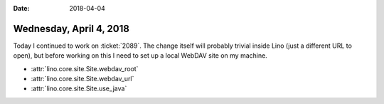 :date: 2018-04-04

========================
Wednesday, April 4, 2018
========================

Today I continued to work on :ticket:`2089`. The change itself will
probably trivial inside Lino (just a different URL to open), but
before working on this I need to set up a local WebDAV site on my
machine.

- :attr:`lino.core.site.Site.webdav_root`
- :attr:`lino.core.site.Site.webdav_url`
- :attr:`lino.core.site.Site.use_java`

